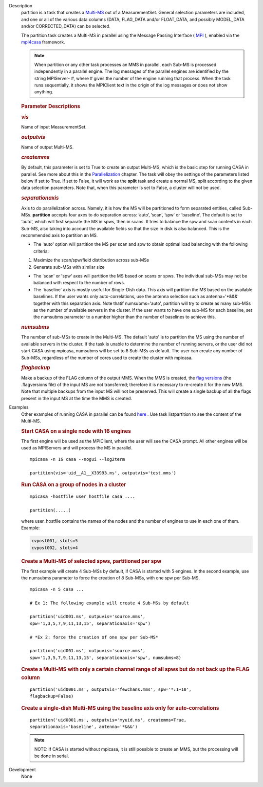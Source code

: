 

.. _Description:

Description
   partition is a task that creates
   a `Multi-MS <https://casa.nrao.edu/casadocs-devel/stable/parallel-processing/the-multi-ms>`__ out
   of a MeasurementSet. General selection parameters are included,
   and one or all of the various data columns (DATA, FLAG_DATA and/or
   FLOAT_DATA, and possibly MODEL_DATA and/or CORRECTED_DATA) can be
   selected.
   
   The partition task creates a Multi-MS in parallel using the
   Message Passing Interface ( `MPI <http://mpi-forum.org/>`__ ),
   enabled via
   the `mpi4casa <https://casa.nrao.edu/casadocs-devel/stable/parallel-processing/casa-parallelization-interface-mpi4casa>`__ framework.
   
   .. note:: When partition or any other task processes an MMS in parallel,
      each Sub-MS is processed independently in a parallel
      engine. The log messages of the parallel engines are identified
      by the string MPIServer- #, where # gives the number of the
      engine running that process. When the task runs sequentially,
      it shows the MPIClient text in the origin of the log messages
      or does not show anything.
   
   
   
   .. rubric:: Parameter Descriptions
      
   
   .. rubric:: *vis*
      
   
   Name of input MeasurementSet.
   
   .. rubric:: *outputvis*
      
   
   Name of output Multi-MS.
   
   .. rubric:: *createmms*
      
   
   By default, this parameter is set to True to create an output
   Multi-MS, which is the basic step for running CASA in parallel.
   See more about this in the
   `Parallelization <https://casa.nrao.edu/casadocs-devel/stable/parallel-processing>`__
   chapter. The task will obey the settings of the parameters listed
   below if set to True. If set to False, it will work as the
   **split** task and create a normal MS, split according to the
   given data selection parameters. Note that, when this parameter is
   set to False, a cluster will not be used.
   
   .. rubric:: *separationaxis*
      
   
   Axis to do parallelization across. Namely, it is how the MS will
   be partitioned to form separated entities, called Sub-MSs.
   **partition** accepts four axes to do separation across: ’auto’,
   ’scan’, ’spw’ or ’baseline’. The default is set to 'auto',
   which will first separate the MS in spws, then in scans. It tries
   to balance the spw and scan contents in each Sub-MS, also taking
   into account the available fields so that the size in disk is also
   balanced. This is the recommended axis to partition an MS.
   
   -  The 'auto' option will partition the MS per scan and spw to
      obtain optimal load balancing with the following criteria:     
       
   
   1. Maximize the scan/spw/field distribution across sub-MSs
   
   2. Generate sub-MSs with similar size
   
   -  The 'scan' or 'spw' axes will partition the MS based on scans
      or spws. The individual sub-MSs may not be balanced with
      respect to the number of rows.
   -  The 'baseline' axis is mostly useful for Single-Dish data. This
      axis will partition the MS based on the available baselines. If
      the user wants only auto-correlations, use the antenna
      selection such as antenna='*&&&' together with this separation
      axis. Note thatif numsubms='auto', partition will try to create
      as many sub-MSs as the number of available servers in the
      cluster. If the user wants to have one sub-MS for each
      baseline, set the numsubms parameter to a number higher than
      the number of baselines to achieve this.        
   
   .. rubric:: *numsubms*
      
   
   The number of sub-MSs to create in the Multi-MS. The default
   'auto' is to partition the MS using the number of available
   servers in the cluster. If the task is unable to determine the
   number of running servers, or the user did not start CASA using
   mpicasa, numsubms will be set to 8 Sub-MSs as default. The user
   can create any number of Sub-MSs, regardless of the number of
   cores used to create the cluster with mpicasa.
   
   .. rubric:: *flagbackup*
      
   
   Make a backup of the FLAG column of the output MMS. When the MMS
   is created, the `flag
   versions <https://casa.nrao.edu/casadocs-devel/stable/calibration-and-visibility-data/data-examination-and-editing/managing-flag-versions-flagmanager>`__  (the
   .flagversions file) of the input MS are not transferred; therefore
   it is necessary to re-create it for the new MMS. Note that
   multiple backups from the input MS will not be preserved.
   This will create a single backup of all the flags present in the
   input MS at the time the MMS is created.
   

.. _Examples:

Examples
   Other examples of running CASA in parallel can be
   found `here <https://casa.nrao.edu/casadocs-devel/stable/parallel-processing/examples-of-running-casa-in-parallel>`__ .
   Use task listpartition to see the content of the Multi-MS.
   
    
   
   .. rubric:: Start CASA on a single node with 16 engines
      
   
   The first engine will be used as the MPIClient, where the user
   will see the CASA prompt. All other engines will be used as
   MPIServers and will process the MS in parallel.
   
   ::
   
      mpicasa -n 16 casa --nogui --log2term
   
      partition(vis='uid__A1__X33993.ms', outputvis='test.mms')
   
   
   
   .. rubric:: Run CASA on a group of nodes in a cluster
      
   
   ::
   
      mpicasa -hostfile user_hostfile casa ....
   
      partition(.....)
   
   where user_hostfile contains the names of the nodes and the number
   of engines to use in each one of them. Example:
   
   .. code::
   
      cvpost001, slots=5
      cvpost002, slots=4
   
    
   
   .. rubric:: Create a Multi-MS of selected spws, partitioned per
      spw
      
   
   The first example will create 4 Sub-MSs by default, if CASA is
   started with 5 engines. In the second example, use the numsubms
   parameter to force the creation of 8 Sub-MSs, with one spw per
   Sub-MS.
   
   ::
   
      mpicasa -n 5 casa ...
   
      # Ex 1: The following example will create 4 Sub-MSs by default
   
      partition('uid001.ms', outpuvis='source.mms',
      spw='1,3,5,7,9,11,13,15', separationaxis='spw')
   
      # *Ex 2: force the creation of one spw per Sub-MS*
   
      partition('uid001.ms', outpuvis='source.mms',
      spw='1,3,5,7,9,11,13,15', separationaxis='spw', numsubms=8)
   
     
   
   .. rubric:: Create a Multi-MS with only a certain channel range of
      all spws but do not back up the FLAG column
      
   
   ::
   
      partition('uid0001.ms', outputvis='fewchans.mms', spw='*:1~10',
      flagbackup=False)
   
        
   
   .. rubric:: Create a single-dish Multi-MS using the baseline axis
      only for auto-correlations
      
   
   ::
   
      partition('uid0001.ms', outputvis='myuid.ms', createmms=True,
      separationaxis='baseline', antenna='*&&&')
   
     
   
   .. note:: NOTE: If CASA is started without mpicasa, it is still possible
      to create an MMS, but the processing will be done in serial.
   

.. _Development:

Development
   None
   
   